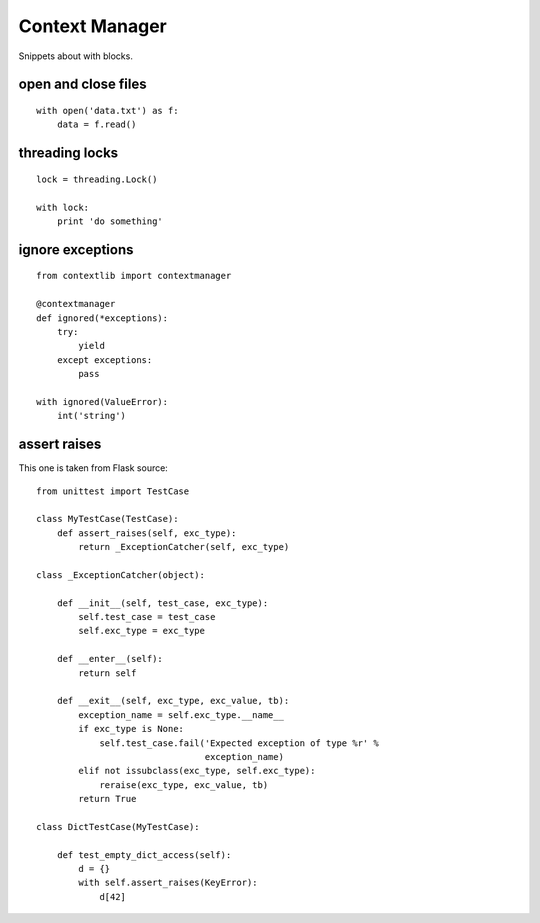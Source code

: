 Context Manager
===============

Snippets about with blocks.


open and close files
--------------------

::
    
    with open('data.txt') as f:
        data = f.read()


threading locks
---------------

::

    lock = threading.Lock()

    with lock:
        print 'do something'


ignore exceptions
-----------------

:: 
    
    from contextlib import contextmanager

    @contextmanager
    def ignored(*exceptions):
        try:
            yield
        except exceptions:
            pass

    with ignored(ValueError):
        int('string')


assert raises
-------------

This one is taken from Flask source::

    from unittest import TestCase

    class MyTestCase(TestCase):
        def assert_raises(self, exc_type):
            return _ExceptionCatcher(self, exc_type)

    class _ExceptionCatcher(object):

        def __init__(self, test_case, exc_type):
            self.test_case = test_case
            self.exc_type = exc_type

        def __enter__(self):
            return self

        def __exit__(self, exc_type, exc_value, tb):
            exception_name = self.exc_type.__name__
            if exc_type is None:
                self.test_case.fail('Expected exception of type %r' %
                                    exception_name)
            elif not issubclass(exc_type, self.exc_type):
                reraise(exc_type, exc_value, tb)
            return True

    class DictTestCase(MyTestCase):

        def test_empty_dict_access(self):
            d = {}
            with self.assert_raises(KeyError):
                d[42]
